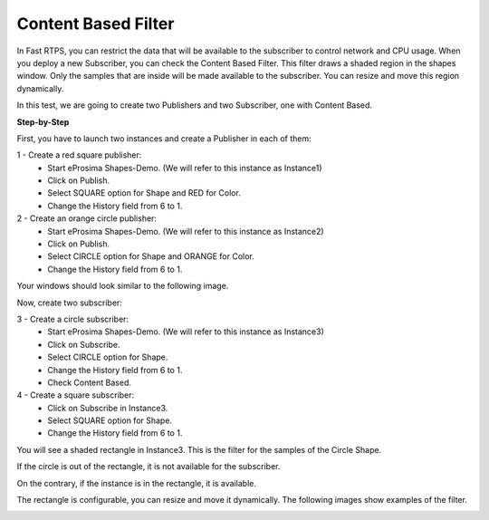Content Based Filter
====================

In Fast RTPS, you can restrict the data that will be available to the subscriber to control network and CPU usage. When 
you deploy a new Subscriber, you can check the Content Based Filter. This filter draws a shaded region in the shapes 
window. Only the samples that are inside will be made available to the subscriber. You can resize and move this region 
dynamically. 

In this test, we are going to create two Publishers and two Subscriber, one with Content Based.

**Step-by-Step**

First, you have to launch two instances and create a Publisher in each of them:

1 - Create a red square publisher:
   - Start eProsima Shapes-Demo. (We will refer to this instance as Instance1)
   - Click on Publish.
   - Select SQUARE option for Shape and RED for Color.
   - Change the History field from 6 to 1.
   
2 - Create an orange circle publisher:
   - Start eProsima Shapes-Demo. (We will refer to this instance as Instance2)
   - Click on Publish.
   - Select CIRCLE option for Shape and ORANGE for Color.
   - Change the History field from 6 to 1.

Your windows should look similar to the following image.

.. image:: test6_2.png
   :scale: 100 %
   :alt: Initial state
   :align: center

Now, create two subscriber:

3 - Create a circle subscriber:
   - Start eProsima Shapes-Demo. (We will refer to this instance as Instance3)
   - Click on Subscribe.
   - Select CIRCLE option for Shape.
   - Change the History field from 6 to 1.
   - Check Content Based.

4 - Create a square subscriber:
   - Click on Subscribe in Instance3.
   - Select SQUARE option for Shape.
   - Change the History field from 6 to 1.

You will see a shaded rectangle in Instance3. This is the filter for the samples of the Circle Shape.

If the circle is out of the rectangle, it is not available for the subscriber.

.. image:: test6_3.png
   :scale: 100 %
   :alt: State 1
   :align: center

On the contrary, if the instance is in the rectangle, it is available.

.. image:: test6_4.png
   :scale: 100 %
   :alt: State 2
   :align: center
   
The rectangle is configurable, you can resize and move it dynamically. The following images show examples of the 
filter.

.. image:: test4_4.png
   :scale: 100 %
   :alt: Publisher configuration
   :align: center
   

